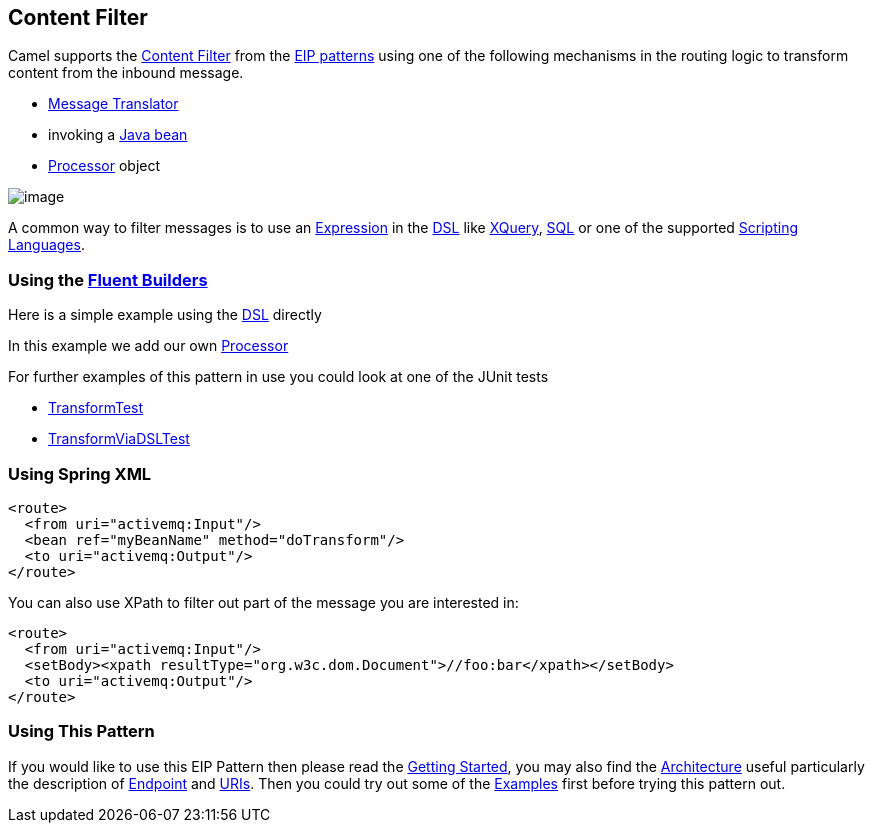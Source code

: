 [[ContentFilter-eip]]
== Content Filter

Camel supports the
http://www.enterpriseintegrationpatterns.com/ContentFilter.html[Content
Filter] from the
xref:EnterpriseIntegrationPatterns-EnterpriseIntegrationPatterns.adoc[EIP patterns]
using one of the following mechanisms in the routing logic to transform
content from the inbound message.

* xref:messageTranslator-eip.adoc[Message Translator]
* invoking a xref:BeanIntegration-BeanIntegration.adoc[Java bean]
* xref:Processor-Processor.adoc[Processor] object

image:http://www.enterpriseintegrationpatterns.com/img/ContentFilter.gif[image]

A common way to filter messages is to use an
xref:Expression-Expressions.adoc[Expression] in the xref:DSL-DSL.adoc[DSL] like
xref:xquery-language.adoc[XQuery], xref:sql-language.adoc[SQL] or one of the supported
xref:ScriptingLanguages-ScriptingLanguages.adoc[Scripting Languages].

=== Using the xref:FluentBuilders-FluentBuilders.adoc[Fluent Builders]

Here is a simple example using the xref:DSL-DSL.adoc[DSL] directly

In this example we add our own xref:Processor-Processor.adoc[Processor]

For further examples of this pattern in use you could look at one of the
JUnit tests

* xref:../../../test/java/org/apache/camel/processor/TransformTest.java[TransformTest]
* xref:../../../test/java/org/apache/camel/processor/TransformViaDSLTest.java[TransformViaDSLTest]

=== Using Spring XML

[source,xml]
----
<route>
  <from uri="activemq:Input"/>
  <bean ref="myBeanName" method="doTransform"/>
  <to uri="activemq:Output"/>
</route>
----

You can also use XPath to filter out part of the message you are
interested in:

[source,xml]
----
<route>
  <from uri="activemq:Input"/>
  <setBody><xpath resultType="org.w3c.dom.Document">//foo:bar</xpath></setBody>
  <to uri="activemq:Output"/>
</route> 
----

[[ContentFilter-UsingThisPattern]]
=== Using This Pattern

If you would like to use this EIP Pattern then please read the
xref:GettingStarted-GettingStarted.adoc[Getting Started], you may also find the
xref:Architecture-Architecture.adoc[Architecture] useful particularly the description
of xref:Endpoint-Endpoints.adoc[Endpoint] and xref:URIs-URIs.adoc[URIs]. Then you could
try out some of the xref:Examples-Examples.adoc[Examples] first before trying
this pattern out.
